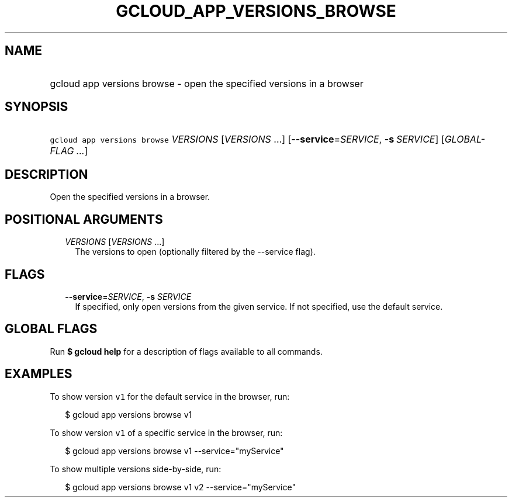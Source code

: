 
.TH "GCLOUD_APP_VERSIONS_BROWSE" 1



.SH "NAME"
.HP
gcloud app versions browse \- open the specified versions in a browser



.SH "SYNOPSIS"
.HP
\f5gcloud app versions browse\fR \fIVERSIONS\fR [\fIVERSIONS\fR\ ...] [\fB\-\-service\fR=\fISERVICE\fR,\ \fB\-s\fR\ \fISERVICE\fR] [\fIGLOBAL\-FLAG\ ...\fR]



.SH "DESCRIPTION"

Open the specified versions in a browser.



.SH "POSITIONAL ARGUMENTS"

.RS 2m
.TP 2m
\fIVERSIONS\fR [\fIVERSIONS\fR ...]
The versions to open (optionally filtered by the \-\-service flag).


.RE
.sp

.SH "FLAGS"

.RS 2m
.TP 2m
\fB\-\-service\fR=\fISERVICE\fR, \fB\-s\fR \fISERVICE\fR
If specified, only open versions from the given service. If not specified, use
the default service.


.RE
.sp

.SH "GLOBAL FLAGS"

Run \fB$ gcloud help\fR for a description of flags available to all commands.



.SH "EXAMPLES"

To show version \f5v1\fR for the default service in the browser, run:

.RS 2m
$ gcloud app versions browse v1
.RE

To show version \f5v1\fR of a specific service in the browser, run:

.RS 2m
$ gcloud app versions browse v1 \-\-service="myService"
.RE

To show multiple versions side\-by\-side, run:

.RS 2m
$ gcloud app versions browse v1 v2 \-\-service="myService"
.RE
